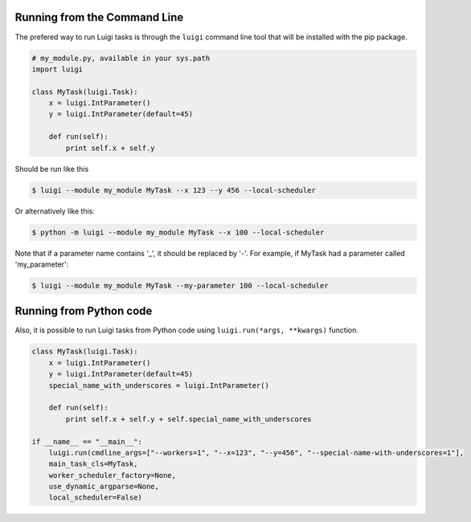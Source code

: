.. _CommandLine:

Running from the Command Line
^^^^^^^^^^^^^^^^^^^^^^^^^^^^^

The prefered way to run Luigi tasks is through the ``luigi`` command line tool
that will be installed with the pip package.

.. code-block:: python

    # my_module.py, available in your sys.path
    import luigi

    class MyTask(luigi.Task):
        x = luigi.IntParameter()
        y = luigi.IntParameter(default=45)

        def run(self):
            print self.x + self.y

Should be run like this

.. code-block:: console

        $ luigi --module my_module MyTask --x 123 --y 456 --local-scheduler

Or alternatively like this:

.. code-block:: console

        $ python -m luigi --module my_module MyTask --x 100 --local-scheduler

Note that if a parameter name contains '_', it should be replaced by '-'.
For example, if MyTask had a parameter called 'my_parameter':

.. code-block:: console

        $ luigi --module my_module MyTask --my-parameter 100 --local-scheduler


Running from Python code
^^^^^^^^^^^^^^^^^^^^^^^^^^^^^
Also, it is possible to run Luigi tasks from Python code using ``luigi.run(*args, **kwargs)`` function.

.. code-block:: python
        
    class MyTask(luigi.Task):
        x = luigi.IntParameter()
        y = luigi.IntParameter(default=45)
        special_name_with_underscores = luigi.IntParameter()

        def run(self):
            print self.x + self.y + self.special_name_with_underscores

    if __name__ == "__main__":
        luigi.run(cmdline_args=["--workers=1", "--x=123", "--y=456", "--special-name-with-underscores=1"],
        main_task_cls=MyTask,
        worker_scheduler_factory=None,
        use_dynamic_argparse=None,
        local_scheduler=False)
     
        
